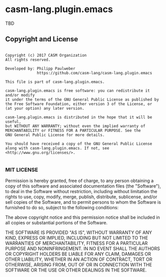 [[https://github.com/casm-lang/casm-lang.logo/raw/master/etc/headline.png]]

* casm-lang.plugin.emacs

TBD


** Copyright and License

#+begin_src

Copyright (c) 2017 CASM Organization
All rights reserved.

Developed by: Philipp Paulweber
              https://github.com/casm-lang/casm-lang.plugin.emacs

This file is part of casm-lang.plugin.emacs.

casm-lang.plugin.emacs is free software: you can redistribute it and/or modify
it under the terms of the GNU General Public License as published by
the Free Software Foundation, either version 3 of the License, or
(at your option) any later version.

casm-lang.plugin.emacs is distributed in the hope that it will be useful,
but WITHOUT ANY WARRANTY; without even the implied warranty of
MERCHANTABILITY or FITNESS FOR A PARTICULAR PURPOSE. See the
GNU General Public License for more details.

You should have received a copy of the GNU General Public License
along with casm-lang.plugin.emacs. If not, see <http://www.gnu.org/licenses/>.

#+end_src


*** MIT LICENSE

Permission is hereby granted, free of charge, to any person obtaining a copy
of this software and associated documentation files (the "Software"), to deal
in the Software without restriction, including without limitation the rights
to use, copy, modify, merge, publish, distribute, sublicense, and/or sell
copies of the Software, and to permit persons to whom the Software is
furnished to do so, subject to the following conditions:

The above copyright notice and this permission notice shall be included in all
copies or substantial portions of the Software.

THE SOFTWARE IS PROVIDED "AS IS", WITHOUT WARRANTY OF ANY KIND, EXPRESS OR
IMPLIED, INCLUDING BUT NOT LIMITED TO THE WARRANTIES OF MERCHANTABILITY,
FITNESS FOR A PARTICULAR PURPOSE AND NONINFRINGEMENT. IN NO EVENT SHALL THE
AUTHORS OR COPYRIGHT HOLDERS BE LIABLE FOR ANY CLAIM, DAMAGES OR OTHER
LIABILITY, WHETHER IN AN ACTION OF CONTRACT, TORT OR OTHERWISE, ARISING FROM,
OUT OF OR IN CONNECTION WITH THE SOFTWARE OR THE USE OR OTHER DEALINGS IN THE
SOFTWARE.
